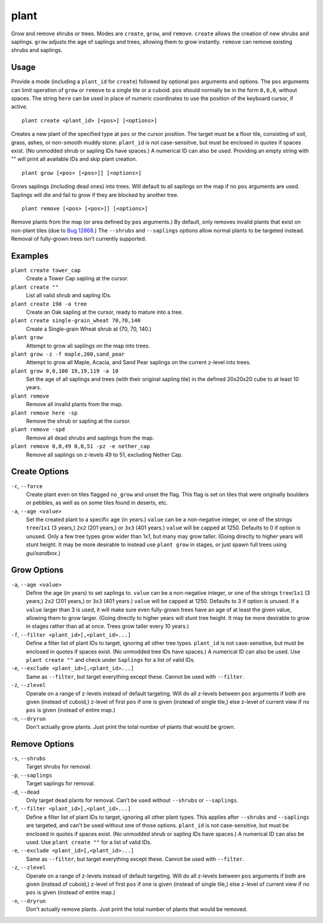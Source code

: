 plant
=====

.. dfhack-tool::
    :summary: Grow and remove shrubs or trees.
    :tags: adventure fort armok map plants

Grow and remove shrubs or trees. Modes are ``create``, ``grow``, and ``remove``.
``create`` allows the creation of new shrubs and saplings. ``grow`` adjusts the
age of saplings and trees, allowing them to grow instantly. ``remove`` can
remove existing shrubs and saplings.

Usage
-----

Provide a mode (including a ``plant_id`` for ``create``) followed by optional
``pos`` arguments and options. The ``pos`` arguments can limit operation of
``grow`` or ``remove`` to a single tile or a cuboid. ``pos`` should normally be
in the form ``0,0,0``, without spaces. The string ``here`` can be used in place
of numeric coordinates to use the position of the keyboard cursor, if active.

::

    plant create <plant_id> [<pos>] [<options>]

Creates a new plant of the specified type at ``pos`` or the cursor position.
The target must be a floor tile, consisting of soil, grass, ashes, or
non-smooth muddy stone. ``plant_id`` is not case-sensitive, but must be
enclosed in quotes if spaces exist. (No unmodded shrub or sapling IDs have
spaces.) A numerical ID can also be used. Providing an empty string with ""
will print all available IDs and skip plant creation.

::

    plant grow [<pos> [<pos>]] [<options>]

Grows saplings (including dead ones) into trees. Will default to all saplings
on the map if no ``pos`` arguments are used. Saplings will die and fail to grow
if they are blocked by another tree.

::

    plant remove [<pos> [<pos>]] [<options>]

Remove plants from the map (or area defined by ``pos`` arguments.) By default,
only removes invalid plants that exist on non-plant tiles (due to `Bug 12868
<https://dwarffortressbugtracker.com/view.php?id=12868>`_.) The ``--shrubs``
and ``--saplings`` options allow normal plants to be targeted instead. Removal
of fully-grown trees isn't currently supported.

Examples
--------

``plant create tower_cap``
    Create a Tower Cap sapling at the cursor.
``plant create ""``
    List all valid shrub and sapling IDs.
``plant create 198 -a tree``
    Create an Oak sapling at the cursor, ready to mature into a tree.
``plant create single-grain_wheat 70,70,140``
    Create a Single-grain Wheat shrub at (70, 70, 140.)
``plant grow``
    Attempt to grow all saplings on the map into trees.
``plant grow -z -f maple,200,sand_pear``
    Attempt to grow all Maple, Acacia, and Sand Pear saplings on the current
    z-level into trees.
``plant grow 0,0,100 19,19,119 -a 10``
    Set the age of all saplings and trees (with their original sapling tile)
    in the defined 20x20x20 cube to at least 10 years.
``plant remove``
    Remove all invalid plants from the map.
``plant remove here -sp``
    Remove the shrub or sapling at the cursor.
``plant remove -spd``
    Remove all dead shrubs and saplings from the map.
``plant remove 0,0,49 0,0,51 -pz -e nether_cap``
    Remove all saplings on z-levels 49 to 51, excluding Nether Cap.

Create Options
--------------

``-c``, ``--force``
    Create plant even on tiles flagged ``no_grow`` and unset the flag. This
    flag is set on tiles that were originally boulders or pebbles, as well
    as on some tiles found in deserts, etc.
``-a``, ``--age <value>``
    Set the created plant to a specific age (in years.) ``value`` can be a
    non-negative integer, or one of the strings ``tree``/``1x1`` (3 years,)
    ``2x2`` (201 years,) or ``3x3`` (401 years.) ``value`` will be capped at
    1250. Defaults to 0 if option is unused. Only a few tree types grow wider
    than 1x1, but many may grow taller. (Going directly to higher years will
    stunt height. It may be more desirable to instead use ``plant grow`` in
    stages, or just spawn full trees using `gui/sandbox`.)

Grow Options
------------

``-a``, ``--age <value>``
    Define the age (in years) to set saplings to. ``value`` can be a
    non-negative integer, or one of the strings ``tree``/``1x1`` (3 years,)
    ``2x2`` (201 years,) or ``3x3`` (401 years.) ``value`` will be capped at
    1250. Defaults to 3 if option is unused. If a ``value`` larger than 3 is
    used, it will make sure even fully-grown trees have an age of at least the
    given value, allowing them to grow larger. (Going directly to higher years
    will stunt tree height. It may be more desirable to grow in stages rather
    than all at once. Trees grow taller every 10 years.)
``-f``, ``--filter <plant_id>[,<plant_id>...]``
    Define a filter list of plant IDs to target, ignoring all other tree types.
    ``plant_id`` is not case-sensitive, but must be enclosed in quotes if
    spaces exist. (No unmodded tree IDs have spaces.) A numerical ID can also
    be used. Use ``plant create ""`` and check under ``Saplings`` for a list
    of valid IDs.
``-e``, ``--exclude <plant_id>[,<plant_id>...]``
    Same as ``--filter``, but target everything except these. Cannot be used
    with ``--filter``.
``-z``, ``--zlevel``
    Operate on a range of z-levels instead of default targeting. Will do all
    z-levels between ``pos`` arguments if both are given (instead of cuboid,)
    z-level of first ``pos`` if one is given (instead of single tile,) else
    z-level of current view if no ``pos`` is given (instead of entire map.)
``-n``, ``--dryrun``
    Don't actually grow plants. Just print the total number of plants that
    would be grown.

Remove Options
--------------

``-s``, ``--shrubs``
    Target shrubs for removal.
``-p``, ``--saplings``
    Target saplings for removal.
``-d``, ``--dead``
    Only target dead plants for removal. Can't be used without ``--shrubs`` or
    ``--saplings``.
``-f``, ``--filter <plant_id>[,<plant_id>...]``
    Define a filter list of plant IDs to target, ignoring all other plant types.
    This applies after ``--shrubs`` and ``--saplings`` are targeted, and can't
    be used without one of those options. ``plant_id`` is not case-sensitive,
    but must be enclosed in quotes if spaces exist. (No unmodded shrub or
    sapling IDs have spaces.) A numerical ID can also be used. Use
    ``plant create ""`` for a list of valid IDs.
``-e``, ``--exclude <plant_id>[,<plant_id>...]``
    Same as ``--filter``, but target everything except these. Cannot be used
    with ``--filter``.
``-z``, ``--zlevel``
    Operate on a range of z-levels instead of default targeting. Will do all
    z-levels between ``pos`` arguments if both are given (instead of cuboid,)
    z-level of first ``pos`` if one is given (instead of single tile,) else
    z-level of current view if no ``pos`` is given (instead of entire map.)
``-n``, ``--dryrun``
    Don't actually remove plants. Just print the total number of plants that
    would be removed.
